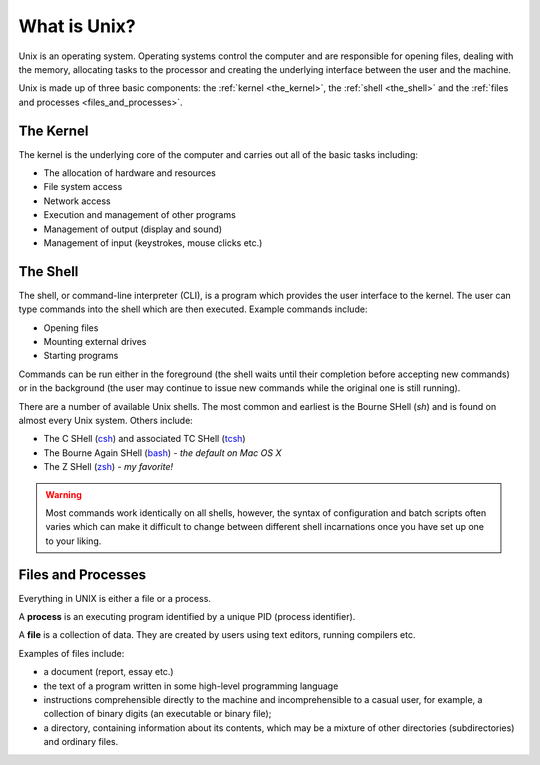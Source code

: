 .. highlight:: console

=============
What is Unix?
=============

Unix is an operating system.  Operating systems control the computer and are
responsible for opening files, dealing with the memory, allocating tasks to the
processor and creating the underlying interface between the user and the
machine. 

Unix is made up of three basic components: the :ref:`kernel <the_kernel>`,
the :ref:`shell <the_shell>` and the :ref:`files and processes
<files_and_processes>`.

.. _the_kernel:

----------
The Kernel
----------

The kernel is the underlying core of the computer and carries out all of the
basic tasks including:

- The allocation of hardware and resources
- File system access
- Network access
- Execution and management of other programs
- Management of output (display and sound)
- Management of input (keystrokes, mouse clicks etc.)


.. _the_shell:

----------
The Shell
----------

The shell, or command-line interpreter (CLI), is a program which provides the
user interface to the kernel.  The user can type commands into the shell which
are then executed.  Example commands include:

- Opening files
- Mounting external drives
- Starting programs

Commands can be run either in the foreground (the shell waits until their
completion before accepting new commands) or in the background (the user may
continue to issue new commands while the original one is still running).

There are a number of available Unix shells.  The most common and earliest is
the Bourne SHell (`sh`) and is found on almost every Unix system.  Others
include:

- The C SHell (`csh <http://en.wikipedia.org/wiki/C_shell>`_) and associated TC
  SHell (`tcsh <http://www.tcsh.org/Welcome>`_) 
- The Bourne Again SHell (`bash <http://www.gnu.org/software/bash/>`_) *- the
  default on Mac OS X* 
- The Z SHell (`zsh <http://zsh.sourceforge.net/>`_) *- my favorite!*

.. warning::

    Most commands work identically on all shells, however, the syntax
    of configuration and batch scripts often varies which can make it difficult to
    change between different shell incarnations once you have set up one to your
    liking.


.. _files_and_processes:

-------------------
Files and Processes
-------------------

Everything in UNIX is either a file or a process.

A **process** is an executing program identified by a unique PID (process
identifier).

A **file** is a collection of data. They are created by users using text
editors, running compilers etc.

Examples of files include:

- a document (report, essay etc.)
- the text of a program written in some high-level programming language
- instructions comprehensible directly to the machine and incomprehensible to a casual user, for example, a collection of binary digits (an executable or binary file);
- a directory, containing information about its contents, which may be a mixture of other directories (subdirectories) and ordinary files.


